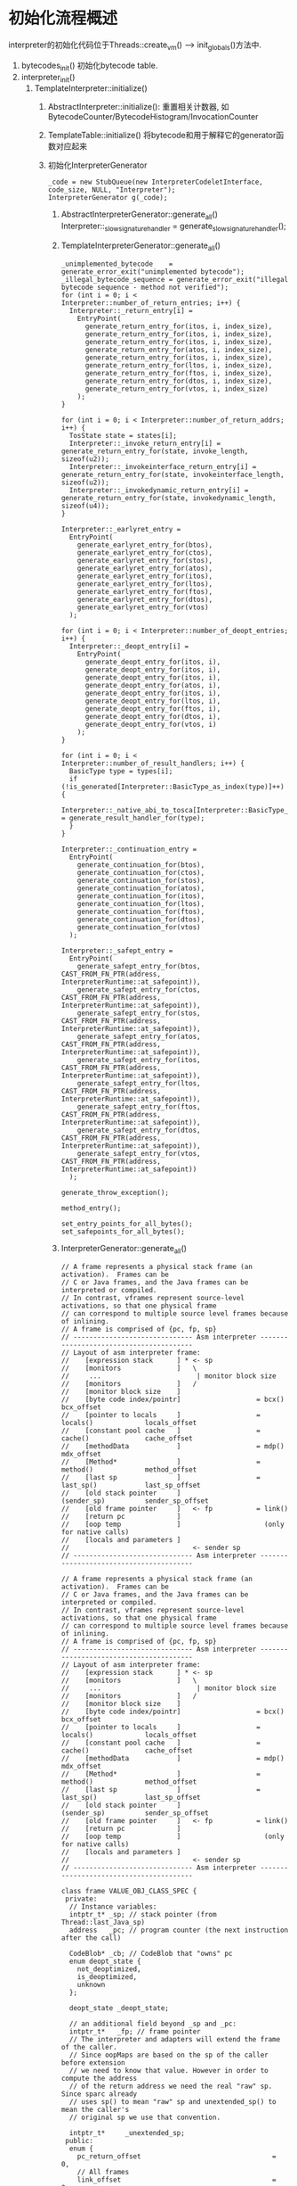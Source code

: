 * 初始化流程概述
interpreter的初始化代码位于Threads::create_vm() ----> init_globals()方法中.

1. bytecodes_init() 初始化bytecode table.
2. interpreter_init()
   1. TemplateInterpreter::initialize()
      1. AbstractInterpreter::initialize(): 
         重置相关计数器, 如BytecodeCounter/BytecodeHistogram/InvocationCounter
      2. TemplateTable::initialize()
         将bytecode和用于解释它的generator函数对应起来
      3. 初始化InterpreterGenerator
         #+BEGIN_SRC c++
_code = new StubQueue(new InterpreterCodeletInterface, code_size, NULL, "Interpreter");
InterpreterGenerator g(_code);         
         #+END_SRC
         1. AbstractInterpreterGenerator::generate_all()
            Interpreter::_slow_signature_handler = generate_slow_signature_handler();
         2. TemplateInterpreterGenerator::generate_all()
            #+BEGIN_SRC c++
_unimplemented_bytecode    = generate_error_exit("unimplemented bytecode");
_illegal_bytecode_sequence = generate_error_exit("illegal bytecode sequence - method not verified");            
for (int i = 0; i < Interpreter::number_of_return_entries; i++) {
  Interpreter::_return_entry[i] =
    EntryPoint(
      generate_return_entry_for(itos, i, index_size),
      generate_return_entry_for(itos, i, index_size),
      generate_return_entry_for(itos, i, index_size),
      generate_return_entry_for(atos, i, index_size),
      generate_return_entry_for(itos, i, index_size),
      generate_return_entry_for(ltos, i, index_size),
      generate_return_entry_for(ftos, i, index_size),
      generate_return_entry_for(dtos, i, index_size),
      generate_return_entry_for(vtos, i, index_size)
    );
}

for (int i = 0; i < Interpreter::number_of_return_addrs; i++) {
  TosState state = states[i];
  Interpreter::_invoke_return_entry[i] = generate_return_entry_for(state, invoke_length, sizeof(u2));
  Interpreter::_invokeinterface_return_entry[i] = generate_return_entry_for(state, invokeinterface_length, sizeof(u2));
  Interpreter::_invokedynamic_return_entry[i] = generate_return_entry_for(state, invokedynamic_length, sizeof(u4));
}

Interpreter::_earlyret_entry =
  EntryPoint(
    generate_earlyret_entry_for(btos),
    generate_earlyret_entry_for(ctos),
    generate_earlyret_entry_for(stos),
    generate_earlyret_entry_for(atos),
    generate_earlyret_entry_for(itos),
    generate_earlyret_entry_for(ltos),
    generate_earlyret_entry_for(ftos),
    generate_earlyret_entry_for(dtos),
    generate_earlyret_entry_for(vtos)
  );  

for (int i = 0; i < Interpreter::number_of_deopt_entries; i++) {
  Interpreter::_deopt_entry[i] =
    EntryPoint(
      generate_deopt_entry_for(itos, i),
      generate_deopt_entry_for(itos, i),
      generate_deopt_entry_for(itos, i),
      generate_deopt_entry_for(atos, i),
      generate_deopt_entry_for(itos, i),
      generate_deopt_entry_for(ltos, i),
      generate_deopt_entry_for(ftos, i),
      generate_deopt_entry_for(dtos, i),
      generate_deopt_entry_for(vtos, i)
    );
}

for (int i = 0; i < Interpreter::number_of_result_handlers; i++) {
  BasicType type = types[i];
  if (!is_generated[Interpreter::BasicType_as_index(type)]++) {
    Interpreter::_native_abi_to_tosca[Interpreter::BasicType_as_index(type)] = generate_result_handler_for(type);
  }
}

Interpreter::_continuation_entry =
  EntryPoint(
    generate_continuation_for(btos),
    generate_continuation_for(ctos),
    generate_continuation_for(stos),
    generate_continuation_for(atos),
    generate_continuation_for(itos),
    generate_continuation_for(ltos),
    generate_continuation_for(ftos),
    generate_continuation_for(dtos),
    generate_continuation_for(vtos)
  );

Interpreter::_safept_entry =
  EntryPoint(
    generate_safept_entry_for(btos, CAST_FROM_FN_PTR(address, InterpreterRuntime::at_safepoint)),
    generate_safept_entry_for(ctos, CAST_FROM_FN_PTR(address, InterpreterRuntime::at_safepoint)),
    generate_safept_entry_for(stos, CAST_FROM_FN_PTR(address, InterpreterRuntime::at_safepoint)),
    generate_safept_entry_for(atos, CAST_FROM_FN_PTR(address, InterpreterRuntime::at_safepoint)),
    generate_safept_entry_for(itos, CAST_FROM_FN_PTR(address, InterpreterRuntime::at_safepoint)),
    generate_safept_entry_for(ltos, CAST_FROM_FN_PTR(address, InterpreterRuntime::at_safepoint)),
    generate_safept_entry_for(ftos, CAST_FROM_FN_PTR(address, InterpreterRuntime::at_safepoint)),
    generate_safept_entry_for(dtos, CAST_FROM_FN_PTR(address, InterpreterRuntime::at_safepoint)),
    generate_safept_entry_for(vtos, CAST_FROM_FN_PTR(address, InterpreterRuntime::at_safepoint))
  );

generate_throw_exception();

method_entry();

set_entry_points_for_all_bytes();
set_safepoints_for_all_bytes();
            #+END_SRC
         3. InterpreterGenerator::generate_all()
            #+begin_example
// A frame represents a physical stack frame (an activation).  Frames can be
// C or Java frames, and the Java frames can be interpreted or compiled.
// In contrast, vframes represent source-level activations, so that one physical frame
// can correspond to multiple source level frames because of inlining.
// A frame is comprised of {pc, fp, sp}
// ------------------------------ Asm interpreter ----------------------------------------
// Layout of asm interpreter frame:
//    [expression stack      ] * <- sp
//    [monitors              ]   \
//     ...                        | monitor block size
//    [monitors              ]   /
//    [monitor block size    ]
//    [byte code index/pointr]                   = bcx()                bcx_offset
//    [pointer to locals     ]                   = locals()             locals_offset
//    [constant pool cache   ]                   = cache()              cache_offset
//    [methodData            ]                   = mdp()                mdx_offset
//    [Method*               ]                   = method()             method_offset
//    [last sp               ]                   = last_sp()            last_sp_offset
//    [old stack pointer     ]                     (sender_sp)          sender_sp_offset
//    [old frame pointer     ]   <- fp           = link()
//    [return pc             ]
//    [oop temp              ]                     (only for native calls)
//    [locals and parameters ]
//                               <- sender sp
// ------------------------------ Asm interpreter ----------------------------------------
            #+end_example

            #+BEGIN_SRC c++
// A frame represents a physical stack frame (an activation).  Frames can be
// C or Java frames, and the Java frames can be interpreted or compiled.
// In contrast, vframes represent source-level activations, so that one physical frame
// can correspond to multiple source level frames because of inlining.
// A frame is comprised of {pc, fp, sp}
// ------------------------------ Asm interpreter ----------------------------------------
// Layout of asm interpreter frame:
//    [expression stack      ] * <- sp
//    [monitors              ]   \
//     ...                        | monitor block size
//    [monitors              ]   /
//    [monitor block size    ]
//    [byte code index/pointr]                   = bcx()                bcx_offset
//    [pointer to locals     ]                   = locals()             locals_offset
//    [constant pool cache   ]                   = cache()              cache_offset
//    [methodData            ]                   = mdp()                mdx_offset
//    [Method*               ]                   = method()             method_offset
//    [last sp               ]                   = last_sp()            last_sp_offset
//    [old stack pointer     ]                     (sender_sp)          sender_sp_offset
//    [old frame pointer     ]   <- fp           = link()
//    [return pc             ]
//    [oop temp              ]                     (only for native calls)
//    [locals and parameters ]
//                               <- sender sp
// ------------------------------ Asm interpreter ----------------------------------------

class frame VALUE_OBJ_CLASS_SPEC {
 private:
  // Instance variables:
  intptr_t* _sp; // stack pointer (from Thread::last_Java_sp)
  address   _pc; // program counter (the next instruction after the call)

  CodeBlob* _cb; // CodeBlob that "owns" pc
  enum deopt_state {
    not_deoptimized,
    is_deoptimized,
    unknown
  };

  deopt_state _deopt_state;
  
  // an additional field beyond _sp and _pc:
  intptr_t*   _fp; // frame pointer
  // The interpreter and adapters will extend the frame of the caller.
  // Since oopMaps are based on the sp of the caller before extension
  // we need to know that value. However in order to compute the address
  // of the return address we need the real "raw" sp. Since sparc already
  // uses sp() to mean "raw" sp and unextended_sp() to mean the caller's
  // original sp we use that convention.

  intptr_t*     _unextended_sp;
 public:
  enum {
    pc_return_offset                                 =  0,
    // All frames
    link_offset                                      =  0,
    return_addr_offset                               =  1,
    // non-interpreter frames
    sender_sp_offset                                 =  2,

    // Interpreter frames
    interpreter_frame_result_handler_offset          =  3, // for native calls only
    interpreter_frame_oop_temp_offset                =  2, // for native calls only

    interpreter_frame_sender_sp_offset               = -1,
    // outgoing sp before a call to an invoked method
    interpreter_frame_last_sp_offset                 = interpreter_frame_sender_sp_offset - 1,
    interpreter_frame_method_offset                  = interpreter_frame_last_sp_offset - 1,
    interpreter_frame_mdx_offset                     = interpreter_frame_method_offset - 1,
    interpreter_frame_cache_offset                   = interpreter_frame_mdx_offset - 1,
    interpreter_frame_locals_offset                  = interpreter_frame_cache_offset - 1,
    interpreter_frame_bcx_offset                     = interpreter_frame_locals_offset - 1,
    interpreter_frame_initial_sp_offset              = interpreter_frame_bcx_offset - 1,

    interpreter_frame_monitor_block_top_offset       = interpreter_frame_initial_sp_offset,
    interpreter_frame_monitor_block_bottom_offset    = interpreter_frame_initial_sp_offset,

    // Entry frames

    entry_frame_after_call_words                     = 13,
    entry_frame_call_wrapper_offset                  = -6,

    arg_reg_save_area_bytes                          =  0,

    entry_frame_call_wrapper_offset                  =  2,

    // Native frames

    native_frame_initial_param_offset                =  2
  };
}            
            #+END_SRC
* 源码分析

1. TemplateTable结构
   TemplateTable的主要成员是Template类型的数组_template_table/_template_table_wide. 
   Template保存了字节码相关的属性和一个函数指针generator.该函数用于生成字节码对应的汇编指令.
   #+BEGIN_SRC c++
class TemplateTable: AllStatic {
 public:
  enum Operation { add, sub, mul, div, rem, _and, _or, _xor, shl, shr, ushr };
  enum Condition { equal, not_equal, less, less_equal, greater, greater_equal };
  enum CacheByte { f1_byte = 1, f2_byte = 2 };  // byte_no codes

 private:
  static bool            _is_initialized;        // true if TemplateTable has been initialized
  static Template        _template_table     [Bytecodes::number_of_codes];
  static Template        _template_table_wide[Bytecodes::number_of_codes];

  static Template*       _desc;                  // the current template to be generated
 
  static BarrierSet*     _bs;                    // Cache the barrier set.
 public:
  //%note templates_1
  static InterpreterMacroAssembler* _masm;       // the assembler used when generating templates 
}   
   #+END_SRC
2. 初始化TemplateTable::_template_table/_template_table_wide
   def函数负责初始化_template_table数组的元素. 代码如下:
   #+BEGIN_SRC c++
void TemplateTable::initialize() {

  const char _    = ' ';
  const int  ____ = 0;

  //                         interpr. templates
  // Java spec bytecodes     ubcp|disp|clvm|iswd  in    out   generator    argument
  def(Bytecodes::_iconst_0,  ____|____|____|____, vtos, itos, iconst,      0           );
  def(Bytecodes::_iconst_1,  ____|____|____|____, vtos, itos, iconst,      1           );
  def(Bytecodes::_istore_0,  ____|____|____|____, itos, vtos, istore,      0           );
  def(Bytecodes::_istore_1,  ____|____|____|____, itos, vtos, istore,      1           );
  //..............
  //..............
}

// 上面的in和out都是TosState类型
// TosState describes the top-of-stack state before and after the execution of
// a bytecode or method. The top-of-stack value may be cached in one or more CPU
// registers. The TosState corresponds to the 'machine represention' of this cached
// value. There's 4 states corresponding to the JAVA types int, long, float & double
// as well as a 5th state in case the top-of-stack value is actually on the top
// of stack (in memory) and thus not cached. The atos state corresponds to the itos
// state when it comes to machine representation but is used separately for (oop)
// type specific operations (e.g. verification code).

enum TosState {         // describes the tos cache contents
  btos = 0,             // byte, bool tos cached
  ctos = 1,             // char tos cached
  stos = 2,             // short tos cached
  itos = 3,             // int tos cached
  ltos = 4,             // long tos cached
  ftos = 5,             // float tos cached
  dtos = 6,             // double tos cached
  atos = 7,             // object cached
  vtos = 8,             // tos not cached
  number_of_states,
  ilgl                  // illegal state: should not occur
};

typedef void (*generator)(int arg);
   #+END_SRC
3. 根据字节码生成汇编代码
   这里以iconst和istore为例分析.
   1. iconst_<i>
      1. 通过查阅JVMS可知iconst_<i>的含义为: 将数值i push到操作数栈.
      2. 根据源码易知其对应的汇编指令为: movl rax, i
      3. 其in=vtos表示不需要操作数栈提供参数, 其out=itos表示字节码执行结束后操作数栈顶是一个int值
      4. 可以看出, 在x86的特定实现中, 实际是使用通用寄存器模拟了一个操作数栈.
         #+BEGIN_SRC c++
#define __ _masm->   

void TemplateTable::iconst(int value) {
  transition(vtos, itos);
  if (value == 0) {
   __ xorl(rax, rax);
  } else {
   __ movl(rax, value);
  }
}

// 对应汇编代码 movl rax, imm32. 查阅intel开发手册可知, B8在机器码中表示mov
void Assembler::movl(Register dst, int32_t imm32) {
  int encode = prefix_and_encode(dst->encoding());
  emit_int8((unsigned char)(0xB8 | encode));
  emit_int32(imm32);
}         
         #+END_SRC
   2. istore_<i>
      1. istore_<i>的作用是将操作数栈顶的int值赋值给locals =[i]=
      2. 其in=itos表示需要操作数栈提供int型参数, out=vtos表示执行后对操作数栈无要求(没有向操作数栈push数据).
      3. 其对应的汇编代码类似: movl locals =[i]= , rax
      #+BEGIN_SRC c++
#define __ _masm->   

void TemplateTable::istore(int n) {
  transition(itos, vtos);
  __ movl(iaddress(n), rax);
}      

// r14: pointer to locals
static inline Address iaddress(int n) {
  return Address(r14, Interpreter::local_offset_in_bytes(n));
}

// Local values relative to locals[n]
static int  local_offset_in_bytes(int n) {
  return ((frame::interpreter_frame_expression_stack_direction() * n) * stackElementSize);
}

inline jint frame::interpreter_frame_expression_stack_direction() { return -1; }

      #+END_SRC


#+BEGIN_SRC c++
address AbstractInterpreterGenerator::generate_slow_signature_handler() {
  address entry = __ pc();

  // rbx: method
  // r14: pointer to locals
  // c_rarg3: first stack arg - wordSize
  __ mov(c_rarg3, rsp);
  // adjust rsp
  __ subptr(rsp, 14 * wordSize);
  __ call_VM(noreg,
             CAST_FROM_FN_PTR(address,
                              InterpreterRuntime::slow_signature_handler),
             rbx, r14, c_rarg3);

  // rax: result handler

  // Stack layout:
  // rsp: 5 integer args (if static first is unused)
  //      1 float/double identifiers
  //      8 double args
  //        return address
  //        stack args
  //        garbage
  //        expression stack bottom
  //        bcp (NULL)
  //        ...

  // Do FP first so we can use c_rarg3 as temp
  __ movl(c_rarg3, Address(rsp, 5 * wordSize)); // float/double identifiers

  for (int i = 0; i < Argument::n_float_register_parameters_c; i++) {
    const XMMRegister r = as_XMMRegister(i);

    Label d, done;

    __ testl(c_rarg3, 1 << i);
    __ jcc(Assembler::notZero, d);
    __ movflt(r, Address(rsp, (6 + i) * wordSize));
    __ jmp(done);
    __ bind(d);
    __ movdbl(r, Address(rsp, (6 + i) * wordSize));
    __ bind(done);
  }

  // Now handle integrals.  Only do c_rarg1 if not static.
  __ movl(c_rarg3, Address(rbx, Method::access_flags_offset()));
  __ testl(c_rarg3, JVM_ACC_STATIC);
  __ cmovptr(Assembler::zero, c_rarg1, Address(rsp, 0));

  __ movptr(c_rarg2, Address(rsp, wordSize));
  __ movptr(c_rarg3, Address(rsp, 2 * wordSize));
  __ movptr(c_rarg4, Address(rsp, 3 * wordSize));
  __ movptr(c_rarg5, Address(rsp, 4 * wordSize));

  // restore rsp
  __ addptr(rsp, 14 * wordSize);

  __ ret(0);

  return entry;
}
#+END_SRC